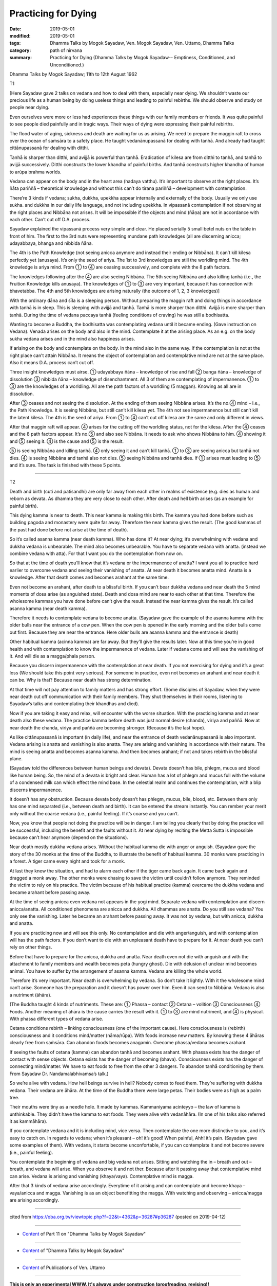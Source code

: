 ==========================================
Practicing for Dying
==========================================

:date: 2019-05-01
:modified: 2019-05-01
:tags: Dhamma Talks by Mogok Sayadaw, Ven. Mogok Sayadaw, Ven. Uttamo, Dhamma Talks
:category: path of nirvana
:summary: Practicing for Dying (Dhamma Talks by Mogok Sayadaw-- Emptiness, Conditioned, and Unconditioned.)

Dhamma Talks by Mogok Sayadaw; 11th to 12th August 1962

T1

[Here Sayadaw gave 2 talks on vedana and how to deal with them, especially near dying. We shouldn’t waste our precious life as a human being by doing useless things and leading to painful rebirths. We should observe and study on people near dying. 

Even ourselves were more or less had experiences these things with our family members or friends. It was quite painful to see people died painfully and in tragic ways. Their ways of dying were expressing their painful rebirths.

The flood water of aging, sickness and death are waiting for us as arising. We need to prepare the maggin raft to cross over the ocean of saṁsāra to a safety place. He taught vedanānupassanā for dealing with tanhā. And already had taught cittānupassanā for dealing with ditthi. 

Tanhā is sharper than ditthi, and avijjā is powerful than tanhā. Eradication of kilesa are from ditthi to tanhā, and tanhā to avijjā successively. Ditthi constructs the lower khandha of painful births. And tanhā constructs higher khandha of human to arūpa brahma worlds.

Vedana can appear on the body and in the heart area (hadaya vatthu). It’s important to observe at the right places. It’s ñāta pariññā – theoretical knowledge and without this can’t do tirana pariññā – development with contemplation.

There’re 3 kinds if vedana; sukha, dukkha, upekkha appear internally and externally of the body. Usually we only use sukha. and dukkha in our daily life language, and not including upekkha. In vipassanā contemplation if not observing at the right places and Nibbāna not arises. It will be impossible if the objects and mind (ñāṇa) are not in accordance with each other. Can’t cut off D.A. process.

Sayadaw explained the vipassanā process very simple and clear. He placed serially 5 small betel nuts on the table in front of him. The first to the 3rd nuts were representing mundane path knowledges (all are discerning anicca; udayabbaya, bhanga and nibbida ñāna. 

The 4th is the Path Knowledge (not seeing anicca anymore and instead their ending or Nibbāna). It can’t kill kilesa perfectly yet (anusaya). It’s only the seed of ariya. The 1st to 3rd knowledges are still the worldling mind. The 4th knowledge is ariya mind. From ① to ④ are ceasing successively, and complete with the 8 path factors. 

The knowledges following after the ④ are also seeing Nibbāna. The 5th seeing Nibbāna and also killing tanhā (i.e., the Fruition Knowledge kills anusaya). The knowledges of ① to ③ are very important, because it has connection with bhavetabba. The 4th and 5th knowledges are arising naturally (the outcome of 1, 2, 3 knowledges)]

With the ordinary dāna and sīla is a sleeping person. Without preparing the maggin raft and doing things in accordance with tanhā is in sleep. This is sleeping with avijjā and tanhā. Tanhā is more sharper than ditthi. Avijjā is more sharper than tanhā. During the time of vedana paccaya tanhā (feeling conditions of craving) he was still a bodhisatta. 

Wanting to become a Buddha, the bodhisatta was contemplating vedana until it became ending. (Gave instruction on Vedana). Venada arises on the body and also in the mind. Contemplate it at the arising place. As an e.g. on the body sukha vedana arises and in the mind also happiness arises. 

If arising on the body and contemplate on the body. In the mind also in the same way. If the contemplation is not at the right place can’t attain Nibbāna. It means the object of contemplation and contemplative mind are not at the same place. Also it means D.A. process can’t cut off.

Three insight knowledges must airse. ① udayabbaya ñāna – knowledge of rise and fall ② banga ñāna – knowledge of dissolution ③ nibbida ñāna – knowledge of disenchantment. All 3 of them are contemplating of impermanence. ① to ③ are the knowledges of a worldling. All are the path factors of a worldling (5 maggan). Knowing as all are in dissolution. 

After ③ ceases and not seeing the dissolution. At the ending of them seeing Nibbāna arises. It’s the no.④ mind – i.e., the Path Knowledge. It is seeing Nibbāna, but still can’t kill kilesa yet. The 4th not see impermanence but still can’t kill the latent kilesa. The 4th is the seed of ariya. From ① to ④ can’t cut off kilesa are the same and only different in views. 

After that maggin raft will appear. ④ arises for the cutting off the worldling status, not for the kilesa. After the ④ ceases and the 8 path factors appear. It’s no.⑤ and also see Nibbāna. It needs to ask who shows Nibbāna to him. ④ showing it and ⑤ seeing it. ④ is the cause and ⑤ is the result. 

⑤ is seeing Nibbāna and killing tanhā. ④ only seeing it and can’t kill tanhā. ① to ③ are seeing anicca but tanhā not dies. ④ is seeing Nibbāna and tanhā also not dies. ⑤ seeing Nibbāna and tanhā dies. If ① arises must leading to ⑤ and it’s sure. The task is finished with these 5 points.

------

T2

Death and birth (cuti and patisandhi) are only far away from each other in realms of existence (e.g. dies as human and reborn as devata. As dhamma they are very close to each other. After death and hell birth arises (as an example for painful birth). 

This dying kamma is near to death. This near kamma is making this birth. The kamma you had done before such as building pagoda and monastery were quite far away. Therefore the near kamma gives the result. (The good kammas of the past had done before not arise at the time of death). 

So it’s called asanna kamma (near death kamma). Who has done it? At near dying; it’s overwhelming with vedana and dukkha vedana is unbearable. The mind also becomes unbearable. You have to separate vedana with anatta. (instead we combine vedana with atta). For that I want you do the contemplation from now on. 

So that at the time of death you’ll know that it’s vedana or the impermanence of anatta? I want you all to practice hard earlier to overcome vedana and seeing their vanishing of anatta. At near death it becomes anatta mind. Anatta is a knowledge. After that death comes and becomes arahant at the same time. 

Even not become an arahant, after death to a blissful birth. If you can’t bear dukkha vedana and near death the 5 mind moments of dosa arise (as anguished state). Death and dosa mind are near to each other at that time. Therefore the wholesome kammas you have done before can’t give the result. Instead the near kamma gives the result. It’s called asanna kamma (near death kamma). 

Therefore it needs to contemplate vedana to become anatta. (Sayadaw gave the example of the asanna kamma with the older bulls near the entrance of a cow pen. When the cow pen is opened in the early morning and the older bulls come out first. Because they are near the entrance. Here older bulls are asanna kamma and the entrance is death)

Other habitual kamma (acinna kamma) are far away. But they’ll give the results later. Now at this time you’re in good health and with contemplation to know the impermanence of vedana. Later if vedana come and will see the vanishing of it. And will die as a magga/phala person. 

Because you discern impermanence with the contemplation at near death. If you not exercising for dying and it’s a great loss (We should take this point very serious). For someone in practice, even not becomes an arahant and near death it can be. Why is that? Because near death has strong determination.

At that time will not pay attention to family matters and has strong effort. (Some disciples of Sayadaw, when they were near death cut off communication with their family members. They shut themselves in their rooms, listening to Sayadaw’s talks and contemplating their khandhas and died). 

Now if you are taking it easy and relax, will encounter with the worse situation. With the practicing kamma and at near death also these vedana. The practice kamma before death was just normal desire (chanda), viriya and paññā. Now at near death the chanda, viriya and paññā are becoming stronger. (Because it’s the last hope). 

As like cittānupassanā is important (in daily life), and near the entrance of death vedanānupassanā is also important. Vedana arising is anatta and vanishing is also anatta. They are arising and vanishing in accordance with their nature. The mind is seeing anatta and becomes asanna kamma. And then becomes arahant; if not and takes rebirth in the blissful plane.

(Sayadaw told the differences between human beings and devata). Devata doesn’t has bile, phlegm, mucus and blood like human being. So, the mind of a devata is bright and clear. Human has a lot of phlegm and mucus full with the volume of a condensed milk can which effect the mind base. In the celestial realm and continues the contemplation, with a blip discerns impermanence. 

It doesn’t has any obstruction. Because devata body doesn’t has phlegm, mucus, bile, blood, etc. Between them only has one mind separated (i.e., between death and birth). It can be entered the stream instantly. You can rember your merit only without the coarse vedana (i.e., painful feeling). If it’s coarse and you can’t. 

Now, you know that people not doing the practice will be in danger. I am telling you clearly that by doing the practice will be successful, including the benefit and the faults without it. At near dying by reciting the Metta Sutta is impossible because can’t hear anymore (depend on the situations). 

Near death mostly dukkha vedana arises. Without the habitual kamma die with anger or anguish. (Sayadaw gave the story of the 30 monks at the time of the Buddha, to illustrate the benefit of habitual kamma. 30 monks were practicing in a forest. A tiger came every night and took for a monk. 

At last they knew the situation, and had to alarm each other if the tiger came back again. It came back again and dragged a monk away. The other monks were chasing to save the victim until couldn’t follow anymore. They reminded the victim to rely on his practice. The victim because of his habitual practice (kamma) overcame the dukkha vedana and became arahant before passing away.

At the time of seeing anicca even vedana not appears in the yogi mind. Separate vedana with contemplation and discern anicca/anatta. All conditioned phenomena are anicca and dukkha. All dhammas are anatta. Do you still see vedana? You only see the vanishing. Later he became an arahant before passing away. It was not by vedana, but with anicca, dukkha and anatta.

If you are practicing now and will see this only. No contemplation and die with anger/anguish, and with contemplation will has the path factors. If you don’t want to die with an unpleasant death have to prepare for it. At near death you can’t rely on other things. 

Before that have to prepare for the anicca, dukkha and anatta. Near death even not die with anguish and with the attachment to family members and wealth becomes peta (hungry ghost). Die with delusion of unclear mind becomes animal. You have to suffer by the arrangement of asanna kamma. Vedana are killing the whole world. 

Therefore it’s very important. Near death is overwhelming by vedana. So don’t take it lightly. With it the wholesome mind can’t arise. Someone has the preparation and it doesn’t has power over him. Even it can send to Nibbāna. Vedana is also a nutriment (āhāra).

(The Buddha taught 4 kinds of nutriments. These are: ① Phassa  – contact ② Cetana – volition ③ Consciousness ④ Foods. Another meaning of āhāra is the cause carries the result with it. ① to ③ are mind nutriment, and ④ is physical. With phassa different types of vedana arise. 

Cetana conditions rebirth – linking consciousness (one of the important cause). Here consciousness is (rebirth) consciousness and it conditions mind/matter (nāma/rūpa). With foods increase new matters. By knowing these 4 āhāras clearly free from saṁsāra. Can abandon foods becomes anagamin. Ovecome phassa/vedana becomes arahant. 

If seeing the faults of cetana (kamma) can abandon tanhā and becomes arahant. With phassa exists has the danger of contact with sense objects. Cetana exists has the danger of becoming (bhava). Consciousness exists has the danger of connecting mind/matter. We have to eat foods to free from the other 3 dangers. To abandon tanhā conditioning by them. From Sayadaw Dr. Nandamalabhivamsa’s talk.)

So we’re alive with vedana. How hell beings survive in hell? Nobody comes to feed them. They’re suffering with dukkha vedana. Their vedana are āhāra. At the time of the Buddha there were large petas. Their bodies were as high as a palm tree. 

Their mouths were tiny as a needle hole. It made by kammas. Kammaniyama acinteyyo – the law of kamma is unthinkable. They didn’t have the kamma to eat foods. They were alive with vedanāhāra. (In one of his talks also referred it as kammāhāra).

If you contemplate vedana and it is including mind, vice versa. Then contemplate the one more distinctive to you, and it’s easy to catch on. In regards to vedana; when it’s pleasant – oh! it’s good! When painful, Ahh! it’s pain. (Sayadaw gave some examples of them). With vedana, it starts become unconfortable, if you can contemplate it and not become severe (i.e., painful feeling). 

You contemplate the beginning of vedana and big vedana not arises. Sitting and watching the in – breath and out – breath, and vedana will arise. When you observe it and not ther. Because after it passing away that contemplative mind can arise. Vedana is arising and vanishing (khaya/vaya). Contemplative mind is magga. 

After that 3 kinds of vedana arise accordingly. Everytime of it arising and can contemplate and become khaya – vaya/anicca and magga. Vanishing is as an object benefitting the magga. With watching and observing – anicca/magga are arising accordingly.

------

cited from https://oba.org.tw/viewtopic.php?f=22&t=4362&p=36287#p36287 (posted on 2019-04-12)

------

- `Content <{filename}pt11-content-of-part11%zh.rst>`__ of Part 11 on "Dhamma Talks by Mogok Sayadaw"

------

- `Content <{filename}content-of-dhamma-talks-by-mogok-sayadaw%zh.rst>`__ of "Dhamma Talks by Mogok Sayadaw"

------

- `Content <{filename}../publication-of-ven-uttamo%zh.rst>`__ of Publications of Ven. Uttamo

------

**This is only an experimental WWW. It's always under construction (proofreading, revising)!**

**According to the translator— Ven. Uttamo's words, this is strictly for free distribution only, as a gift of Dhamma—Dhamma Dāna. You may re-format, reprint, translate, and redistribute this work in any medium.**

..
  2019-04-30  create rst; post on 05-01